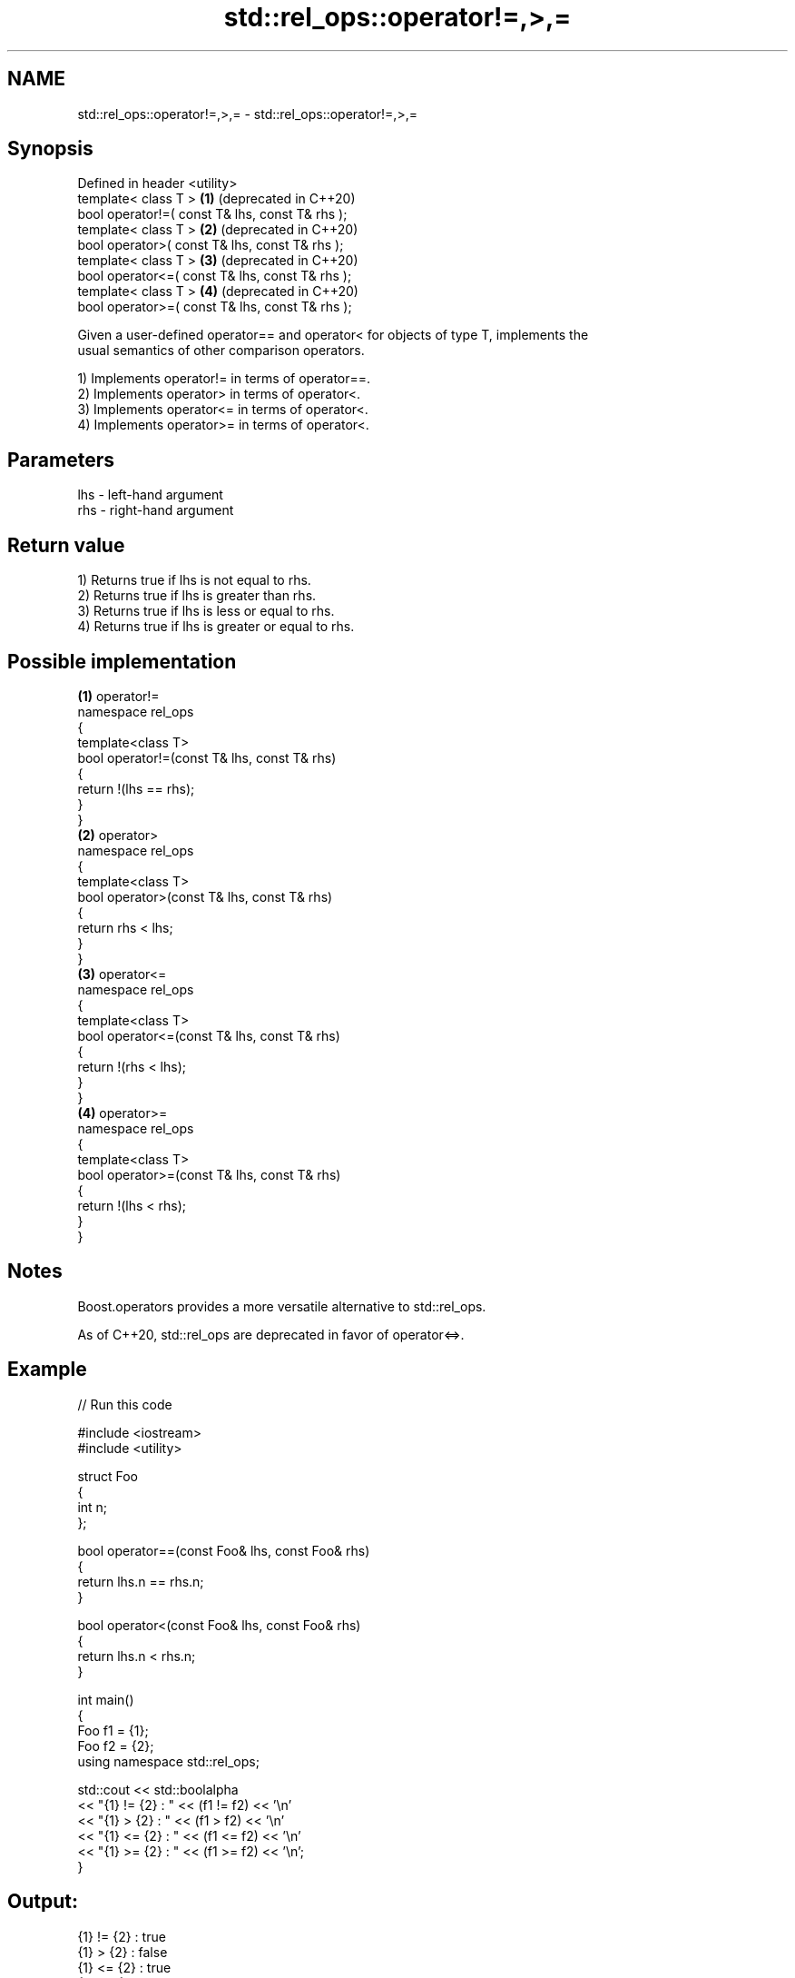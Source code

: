 .TH std::rel_ops::operator!=,>,= 3 "2024.06.10" "http://cppreference.com" "C++ Standard Libary"
.SH NAME
std::rel_ops::operator!=,>,= \- std::rel_ops::operator!=,>,=

.SH Synopsis
   Defined in header <utility>
   template< class T >                            \fB(1)\fP (deprecated in C++20)
   bool operator!=( const T& lhs, const T& rhs );
   template< class T >                            \fB(2)\fP (deprecated in C++20)
   bool operator>( const T& lhs, const T& rhs );
   template< class T >                            \fB(3)\fP (deprecated in C++20)
   bool operator<=( const T& lhs, const T& rhs );
   template< class T >                            \fB(4)\fP (deprecated in C++20)
   bool operator>=( const T& lhs, const T& rhs );

   Given a user-defined operator== and operator< for objects of type T, implements the
   usual semantics of other comparison operators.

   1) Implements operator!= in terms of operator==.
   2) Implements operator> in terms of operator<.
   3) Implements operator<= in terms of operator<.
   4) Implements operator>= in terms of operator<.

.SH Parameters

   lhs - left-hand argument
   rhs - right-hand argument

.SH Return value

   1) Returns true if lhs is not equal to rhs.
   2) Returns true if lhs is greater than rhs.
   3) Returns true if lhs is less or equal to rhs.
   4) Returns true if lhs is greater or equal to rhs.

.SH Possible implementation

                   \fB(1)\fP operator!=
   namespace rel_ops
   {
       template<class T>
       bool operator!=(const T& lhs, const T& rhs)
       {
           return !(lhs == rhs);
       }
   }
                    \fB(2)\fP operator>
   namespace rel_ops
   {
       template<class T>
       bool operator>(const T& lhs, const T& rhs)
       {
           return rhs < lhs;
       }
   }
                   \fB(3)\fP operator<=
   namespace rel_ops
   {
       template<class T>
       bool operator<=(const T& lhs, const T& rhs)
       {
           return !(rhs < lhs);
       }
   }
                   \fB(4)\fP operator>=
   namespace rel_ops
   {
       template<class T>
       bool operator>=(const T& lhs, const T& rhs)
       {
           return !(lhs < rhs);
       }
   }

.SH Notes

   Boost.operators provides a more versatile alternative to std::rel_ops.

   As of C++20, std::rel_ops are deprecated in favor of operator<=>.

.SH Example


// Run this code

 #include <iostream>
 #include <utility>

 struct Foo
 {
     int n;
 };

 bool operator==(const Foo& lhs, const Foo& rhs)
 {
     return lhs.n == rhs.n;
 }

 bool operator<(const Foo& lhs, const Foo& rhs)
 {
     return lhs.n < rhs.n;
 }

 int main()
 {
     Foo f1 = {1};
     Foo f2 = {2};
     using namespace std::rel_ops;

     std::cout << std::boolalpha
               << "{1} != {2} : " << (f1 != f2) << '\\n'
               << "{1} >  {2} : " << (f1 >  f2) << '\\n'
               << "{1} <= {2} : " << (f1 <= f2) << '\\n'
               << "{1} >= {2} : " << (f1 >= f2) << '\\n';
 }

.SH Output:

 {1} != {2} : true
 {1} >  {2} : false
 {1} <= {2} : true
 {1} >= {2} : false
